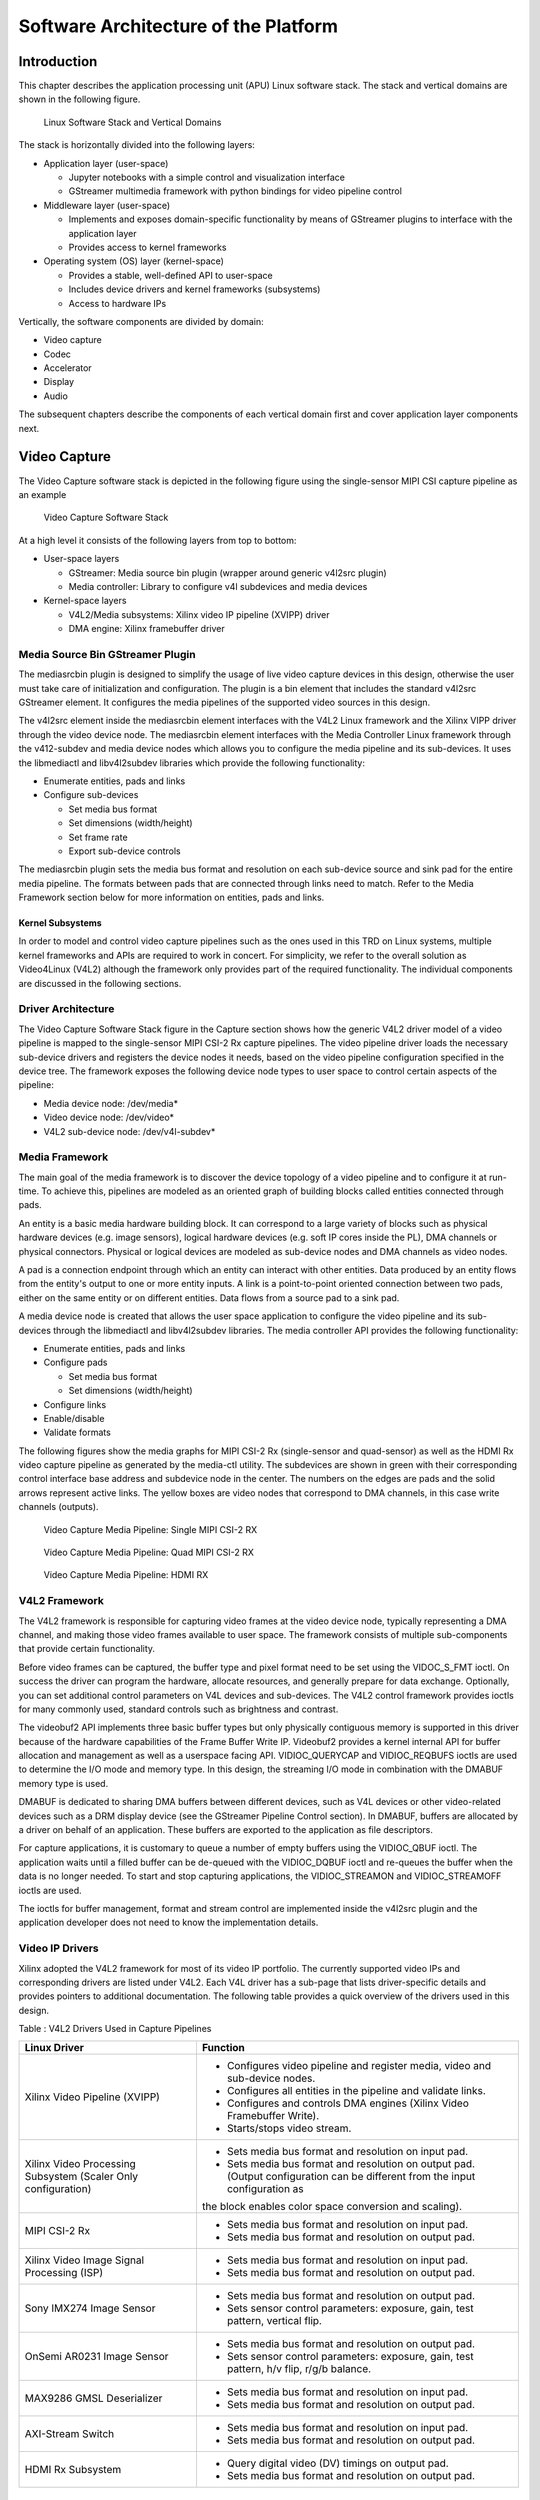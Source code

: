 Software Architecture of the Platform
=====================================
Introduction
------------

This chapter describes the application processing unit (APU) Linux
software stack. The stack and vertical domains are shown in the
following figure.

.. figure:: images/stack.png
   :width: 1000
   :alt: APU Linux Software Stack and Vertical Domains

   Linux Software Stack and Vertical Domains

The stack is horizontally divided into the following layers:

-  Application layer (user-space)

   -  Jupyter notebooks with a simple control and visualization
      interface
   -  GStreamer multimedia framework with python bindings for video
      pipeline control

-  Middleware layer (user-space)

   -  Implements and exposes domain-specific functionality by means of
      GStreamer plugins to interface with the application layer
   -  Provides access to kernel frameworks

-  Operating system (OS) layer (kernel-space)

   -  Provides a stable, well-defined API to user-space
   -  Includes device drivers and kernel frameworks (subsystems)
   -  Access to hardware IPs

Vertically, the software components are divided by domain:

- Video capture 
- Codec 
- Accelerator
- Display
- Audio

The subsequent chapters describe the components of each vertical domain first and cover
application layer components next.

Video Capture
-------------

The Video Capture software stack is depicted in the following figure
using the single-sensor MIPI CSI capture pipeline as an example

.. figure:: images/video_capture.png
   :alt: Video Capture Software Stack

   Video Capture Software Stack

At a high level it consists of the following layers from top to bottom:

-  User-space layers

   -  GStreamer: Media source bin plugin (wrapper around generic v4l2src
      plugin)
   -  Media controller: Library to configure v4l subdevices and media
      devices

-  Kernel-space layers

   -  V4L2/Media subsystems: Xilinx video IP pipeline (XVIPP) driver
   -  DMA engine: Xilinx framebuffer driver

Media Source Bin GStreamer Plugin
^^^^^^^^^^^^^^^^^^^^^^^^^^^^^^^^^

The mediasrcbin plugin is designed to simplify the usage of live video
capture devices in this design, otherwise the user must take care of
initialization and configuration. The plugin is a bin element that
includes the standard v4l2src GStreamer element. It configures the media
pipelines of the supported video sources in this design. 

The v4l2src element inside the mediasrcbin element interfaces with the V4L2 Linux
framework and the Xilinx VIPP driver through the video device node. The
mediasrcbin element interfaces with the Media Controller Linux framework
through the v412-subdev and media device nodes which allows you to
configure the media pipeline and its sub-devices. It uses the
libmediactl and libv4l2subdev libraries which provide the following
functionality:


-  Enumerate entities, pads and links
-  Configure sub-devices

   -  Set media bus format
   -  Set dimensions (width/height)
   -  Set frame rate
   -  Export sub-device controls

The mediasrcbin plugin sets the media bus format and resolution on each
sub-device source and sink pad for the entire media pipeline. The
formats between pads that are connected through links need to match.
Refer to the Media Framework section below for more information on
entities, pads and links.

Kernel Subsystems
~~~~~~~~~~~~~~~~~

In order to model and control video capture pipelines such as the ones
used in this TRD on Linux systems, multiple kernel frameworks and APIs
are required to work in concert. For simplicity, we refer to the overall
solution as Video4Linux (V4L2) although the framework only provides part
of the required functionality. The individual components are discussed
in the following sections.

Driver Architecture
^^^^^^^^^^^^^^^^^^^

The Video Capture Software Stack figure in the Capture section shows how
the generic V4L2 driver model of a video pipeline is mapped to the
single-sensor MIPI CSI-2 Rx capture pipelines. The video pipeline driver
loads the necessary sub-device drivers and registers the device nodes it
needs, based on the video pipeline configuration specified in the device
tree. The framework exposes the following device node types to user
space to control certain aspects of the pipeline:

- Media device node: /dev/media*
- Video device node: /dev/video*
- V4L2 sub-device node: /dev/v4l-subdev*

Media Framework
^^^^^^^^^^^^^^^

The main goal of the media framework is to discover the device topology
of a video pipeline and to configure it at run-time. To achieve this,
pipelines are modeled as an oriented graph of building blocks called entities connected through pads. 

An entity is a basic media hardware building block. It can correspond to a large variety of blocks such as
physical hardware devices (e.g. image sensors), logical hardware devices
(e.g. soft IP cores inside the PL), DMA channels or physical connectors.
Physical or logical devices are modeled as sub-device nodes and DMA
channels as video nodes. 

A pad is a connection endpoint through which an entity can interact with other entities. Data produced by an entity
flows from the entity's output to one or more entity inputs. A link is a
point-to-point oriented connection between two pads, either on the same
entity or on different entities. Data flows from a source pad to a sink
pad. 

A media device node is created that allows the user space
application to configure the video pipeline and its sub-devices through
the libmediactl and libv4l2subdev libraries. The media controller API
provides the following functionality:

- Enumerate entities, pads and links
- Configure pads

  -  Set media bus format
  -  Set dimensions (width/height)

- Configure links
- Enable/disable
- Validate formats

The following figures show the media graphs for MIPI CSI-2 Rx (single-sensor 
and quad-sensor) as well as the HDMI Rx video capture pipeline as generated 
by the media-ctl utility. The subdevices are shown in green with their corresponding control interface base
address and subdevice node in the center. The numbers on the edges are
pads and the solid arrows represent active links. The yellow boxes are
video nodes that correspond to DMA channels, in this case write channels
(outputs).

.. figure:: images/single_graph.png
   :alt: Video Capture Media Pipeline: Single MIPI CSI-2 RX

   Video Capture Media Pipeline: Single MIPI CSI-2 RX

.. figure:: images/quad_graph.png
   :alt: Video Capture Media Pipeline: Quad MIPI CSI-2 RX

   Video Capture Media Pipeline: Quad MIPI CSI-2 RX

.. figure:: images/hdmi_graph.png
   :alt: Video Capture Media Pipeline: HDMI RX

   Video Capture Media Pipeline: HDMI RX

V4L2 Framework
^^^^^^^^^^^^^^
The V4L2 framework is responsible for capturing video frames at the video device node, typically 
representing a DMA channel, and making those video frames available to user space. 
The framework consists of multiple sub-components that provide certain functionality.

Before video frames can be captured, the buffer type and pixel format need to be set using the
VIDOC_S_FMT ioctl. On success the driver can program the hardware, allocate resources, and
generally prepare for data exchange. Optionally, you can set additional control parameters on
V4L devices and sub-devices. The V4L2 control framework provides ioctls for many commonly
used, standard controls such as brightness and contrast.

The videobuf2 API implements three basic buffer types but only physically contiguous memory is
supported in this driver because of the hardware capabilities of the Frame Buffer Write IP.
Videobuf2 provides a kernel internal API for buffer allocation and management as well as a userspace
facing API. VIDIOC_QUERYCAP and VIDIOC_REQBUFS ioctls are used to determine the
I/O mode and memory type. In this design, the streaming I/O mode in combination with the
DMABUF memory type is used.

DMABUF is dedicated to sharing DMA buffers between different devices, such as V4L devices or
other video-related devices such as a DRM display device (see the GStreamer Pipeline Control
section). In DMABUF, buffers are allocated by a driver on behalf of an application. These buffers
are exported to the application as file descriptors.

For capture applications, it is customary to queue a number of empty buffers using the
VIDIOC_QBUF ioctl. The application waits until a filled buffer can be de-queued with the
VIDIOC_DQBUF ioctl and re-queues the buffer when the data is no longer needed. To start and
stop capturing applications, the VIDIOC_STREAMON and VIDIOC_STREAMOFF ioctls are used.

The ioctls for buffer management, format and stream control are implemented inside the v4l2src
plugin and the application developer does not need to know the implementation details.

Video IP Drivers
^^^^^^^^^^^^^^^^

Xilinx adopted the V4L2 framework for most of its video IP portfolio.
The currently supported video IPs and corresponding drivers are listed
under V4L2. Each V4L driver has a sub-page that lists driver-specific
details and provides pointers to additional documentation. The following
table provides a quick overview of the drivers used in this design. 


Table : V4L2 Drivers Used in Capture Pipelines

+-----------------------------------------+------------------------------------------------------------------------------------------------------------------------------+
| Linux Driver                            | Function                                                                                                                     |
+=========================================+==============================================================================================================================+
| Xilinx Video Pipeline (XVIPP)           | - Configures video pipeline and register media, video and sub-device nodes.                                                  |
|                                         | - Configures all entities in the pipeline and validate links.                                                                |
|                                         | - Configures and controls DMA engines (Xilinx Video Framebuffer Write).                                                      |
|                                         | - Starts/stops video stream.                                                                                                 |
+-----------------------------------------+------------------------------------------------------------------------------------------------------------------------------+
| Xilinx Video Processing Subsystem       | - Sets media bus format and resolution on input pad.                                                                         |
| (Scaler Only configuration)             | - Sets media bus format and resolution on output pad. (Output configuration can be different from the input configuration as |
|                                         | the block enables color space conversion and scaling).                                                                       |
+-----------------------------------------+------------------------------------------------------------------------------------------------------------------------------+
| MIPI CSI-2 Rx                           | - Sets media bus format and resolution on input pad.                                                                         |
|                                         | - Sets media bus format and resolution on output pad.                                                                        |
+-----------------------------------------+------------------------------------------------------------------------------------------------------------------------------+
| Xilinx Video Image Signal Processing    | - Sets media bus format and resolution on input pad.                                                                         |
| (ISP)                                   | - Sets media bus format and resolution on output pad.                                                                        |
+-----------------------------------------+------------------------------------------------------------------------------------------------------------------------------+
| Sony IMX274 Image Sensor                |  - Sets media bus format and resolution on output pad.                                                                       |
|                                         |  - Sets sensor control parameters: exposure, gain, test pattern, vertical flip.                                              |
+-----------------------------------------+------------------------------------------------------------------------------------------------------------------------------+
| OnSemi AR0231 Image Sensor              | - Sets media bus format and resolution on output pad.                                                                        |
|                                         | - Sets sensor control parameters: exposure, gain, test pattern, h/v flip, r/g/b balance.                                     |
+-----------------------------------------+------------------------------------------------------------------------------------------------------------------------------+
| MAX9286 GMSL Deserializer               | - Sets media bus format and resolution on input pad.                                                                         |
|                                         | - Sets media bus format and resolution on output pad.                                                                        |
+-----------------------------------------+------------------------------------------------------------------------------------------------------------------------------+
| AXI-Stream Switch                       | - Sets media bus format and resolution on input pad.                                                                         |
|                                         | - Sets media bus format and resolution on output pad.                                                                        |
+-----------------------------------------+------------------------------------------------------------------------------------------------------------------------------+
| HDMI Rx Subsystem                       | - Query digital video (DV) timings on output pad.                                                                            |
|                                         | - Sets media bus format and resolution on output pad.                                                                        |
+-----------------------------------------+------------------------------------------------------------------------------------------------------------------------------+

Display
-------------

The Display software stack is depicted in the following figure.

.. figure:: images/display_stack.png
   :alt: Display Software Stack

   Display Software Stack

At a high-level it consists of the following layers from top to bottom which are further described in the next sections:


-  User-space layers

   -  GStreamer: KMS sink plugin
   -  libdrm: DRM user-space library

-  Kernel-space layers

   -  DRM/KMS subsystem: Xilinx DRM driver
   -  DMA engine: Xilinx framebuffer driver


KMS Sink GStreamer Plugin
^^^^^^^^^^^^^^^^^^^^^^^^^

The kmssink element interfaces with the DRM/KMS Linux framework and the Xilinx DRM driver
through the libdrm library and the dri-card device node.

The kmssink element library uses the libdrm library to configure the cathode ray tube controller
(CRTC) based on the monitor's extended display identification data (EDID) information with the
video resolution of the display. It also configures plane properties such as the alpha value.

Libdrm
^^^^^^
The DRM/KMS framework exposes two device nodes to user space: the /dev/dri/card* device
node and an emulated /dev/fb* device node for backward compatibility with the legacy fbdev
Linux framework. The latter is not used in this design. libdrm was created to facilitate the
interface of user space programs with the DRM subsystem. This library is merely a wrapper that
provides a function written in C for every ioctl of the DRM API, as well as constants, structures
and other helper elements. The use of libdrm not only avoids exposing the kernel interface
directly to user space, but presents the usual advantages of reusing and sharing code between
programs.

DRM/KMS Kernel Subsystem
^^^^^^^^^^^^^^^^^^^^^^^^
Linux kernel and user-space frameworks for display and graphics are intertwined and the
software stack can be quite complex with many layers and different standards/APIs. On the
kernel side, the display and graphics portions are split with each having their own APIs. However,
both are commonly referred to as a single framework: DRM/KMS.

This split is advantageous, especially for SoCs that often have dedicated hardware blocks for
display and graphics. The display pipeline driver responsible for interfacing with the display uses
the kernel mode setting (KMS) API and the GPU responsible for drawing objects into memory
uses the direct rendering manager (DRM) API. Both APIs are accessed from user-space through a
single device node.

A brief overview of the DRM is provided but the focus is on KMS as there is no GPU present in
the design.

Direct Rendering Manager
^^^^^^^^^^^^^^^^^^^^^^^^
The Xilinx DRM driver uses the GEM (Graphics Execution Manager) memory manager and
implements DRM PRIME buffer sharing. PRIME is the cross-device buffer sharing framework in
DRM. To user-space PRIME buffers are DMABUF-based file descriptors. The DRM GEM/CMA
helpers use the Continuous Memory Access (CMA) allocator as a means to provide buffer objects
that are physically contiguous in memory. This is useful for display drivers that are unable to map
scattered buffers via an I/O memory management unit (IOMMU).

Frame buffers are abstract memory objects that provide a source of pixels to scan out to a CRTC.
Applications explicitly request the creation of frame buffers and receive an opaque handle that
can be passed to the KMS CRTC control, plane configuration, and page flip functions.

Kernel Mode Setting
^^^^^^^^^^^^^^^^^^^

Mode setting is an operation that sets the display mode including video
resolution and refresh rate. It was traditionally done in user-space by
the X-server which caused a number of issues due to accessing low-level
hardware from user-space which, if done wrong, can lead to system
instabilities. The mode setting API was added to the kernel DRM
framework, hence the name kernel mode setting. 

The KMS API is responsible for handling the frame buffer and planes, setting the mode, and
performing page-flips (switching between buffers). The KMS device is modeled as a set of planes,
CRTCs, encoders, and connectors as shown in the Display Software Stack figure in the Display
section. The figure also shows how the driver model maps to the physical hardware components
inside the HDMI Tx display pipeline

CRTC
^^^^
CRTC is an antiquated term that stands for cathode ray tube controller, which today would be
simply named display controller as CRT monitors have disappeared and many other display types
are available. The CRTC is an abstraction that is responsible for composing the frame to be
scanned out to the display and setting the mode of the display.

In the Xilinx DRM driver, the CRTC is represented by the video mixer. The bottom-most plane is
the primary plane (or master layer) and configured statically in the device-tree. The primary plane
always matches the currently configured display resolution set by the CRTC (width and height)
with X- and Y-offsets set to 0. The primary plane can be overlayed with up to eight overlay
planes inside the video mixer.


Plane
^^^^^

In this design, the primary plane can be overlayed and/or alpha-blended with up to eight
additional planes inside the video mixer. The z-order (foreground or background position) of the
planes is fixed. The global alpha mode can be configured per plane through the driver by means
of custom KMS properties: an alpha value of 0% (or 0) means the layer is fully transparent
(invisible); an alpha value of 100% (or 255) means that the layer is fully opaque.

Each overlay plane's width, height, X- and Y-offset is run-time programmable relative to the
primary plane or CRTC which determines the display resolution. The pixel formats of the primary
plane as well as the eight overlay planes are fixed: one BGR plane (primary) plus four YUY2
planes (overlay) plus four BGR planes (overlay) from bottom to top.

The Xilinx DRM driver supports the universal plane feature, therefore the primary plane and
overlay planes can be configured through the same API. A page-flip is the operation that
configures a plane with the new buffer index to be selected for the next scan-out. The new
buffer is prepared while the current buffer is being scanned out and the flip typically happens
during vertical blanking to avoid image tearing.

Encoder
^^^^^^^

An encoder takes pixel data from a CRTC and converts it to a format suitable for any attached
connectors. There are many different display protocols defined, such as HDMI and DisplayPort.
This design uses an HDMI transmitter implemented in the PL which sends the encoded video
data to the HDMI GT Controller and PHY. The PHY serializes the data using the GTY transceivers
in the PL before it goes out via the HDMI Tx connector on the board.

Connector
^^^^^^^^^

The connector models the physical interface to the display. The 
HDMI protocols use a query mechanism to receive data
about the monitor resolution, and refresh rate by reading the extended
display identification data (EDID) (see VESA Standard ) stored inside
the monitor. This data can then be used to correctly set the CRTC mode.
HDMI also supports hot-plug events to detect if a cable has been
connected or disconnected as well as handling display power management
signaling (DPMS) power modes.

Audio 
---------

Audio Advanced Linux Sound Architecture (ALSA) arranges hardware audio
devices and their components into a hierarchy of cards, devices, and
subdevices. It reflects the capabilities of the hardware as seen by
ALSA. 

ALSA cards correspond one-to-one to hardware sound cards. A card
can be denoted by its ID or by a numerical index starting at zero. ALSA
hardware access occurs at the device level. The devices of each card are
enumerated starting from zero. 

The audio software stack is depicted in the following figure.

.. figure:: images/audio_stack.png
   :alt: Audio Sfotware Stack

   Audio Software Stack

At a high-level the audio software stack consists of the following
layers from top to bottom:

-  User-space layers

   -  GStreamer: alsasrc and alsasink plugins
   -  Alsa-lib: ALSA user-space library

-  Kernel-space layers

   -  ALSA: Xilinx ALSA ASoC driver

ALSA Source and Sink GStreamer Plugins
^^^^^^^^^^^^^^^^^^^^^^^^^^^^^^^^^^^^^^

The alsasrc plugin reads audio data from an audio card and the alsasink
plugin renders audio samples using the ALSA API. The audio device is
specified by means of the device property referring to the ALSA device
as defined in an asound configuration file.

Alsa-lib 
^^^^^^^^^

The ALSA library API is the interface to the ALSA drivers. Developers need to use the
functions in this API to achieve native ALSA support for their
applications. The currently designed interfaces are as follows:

- Information Interface (/proc/asound)
- Control Interface (/dev/snd/controlCX)
- Mixer Interface (/dev/snd/mixerCXDX)
- PCM Interface (/dev/snd/pcmCXDX)
- Raw MIDI Interface (/dev/snd/midiCXDX)
- Sequencer Interface (/dev/snd/seq)
- Timer Interface (/dev/snd/timer)

For more information, refer to
https://www.alsa-project.org/alsa-doc/alsa-lib/.

ALSA Kernel Subsystem
^^^^^^^^^^^^^^^^^^^^^

A sound card, encapsulating playback and capture devices will be visible as single entity to the
end user. There can be many playback and capture devices within a sound card and there can be
multiple sound cards in a system.

The Machine driver creates a pipeline out of the ALSA drivers. This glue or DAI (Digital Audio
Interface) link is made using registered device names or device nodes (using OF kernel
framework). Each proper DAI link results as a device in a sound card. A sound card is thus a
logical grouping of several such devices.

The Audio Formatter driver creates the platform device for the sound card. While creating the
device, it passes the HDMI device tree node of either I2S/HDMI/SDI/SPDIF depending on the
kind of sound card being created. When the sound card driver detects the kind of audio node
(I2S/HDMI/SDI/SPDIF), the proper DAI link is selected from the available links.

HDMI Rx receives the data from the HDMI source and separates audio from the video content.
The Xilinx Audio Formatter converts this AES data to PCM data and stores it in memory. HDMI
TX gets the AES data from the Audio Formatter and embeds it into video.

The AES format contains PCM and channel status information. The Audio Formatter IP separates
non-audio content such as channel status and stores it in registers. The Audio Formatter driver
can parse the content of channel status to get audio parameters.

A dummy CPU DAI driver is used as there needs to be a CPU DAI to be registered with ASoC
framework. Codec DAI will be part of HDMI Tx and Rx video drivers, as those provide and
consume the digital audio data.

In this TRD design, a sound card is created with a record device for the HDMI-RX capture
pipeline and a playback device for the HDMI-TX playback pipeline. The supported parameters
are:

- Sampling rate: 48 kHz
- Sample width: 24 bits per sample
- Sample encoding: Little endian
- Number of channels: 2
- Supported format: S24_32LE

GStreamer
--------------

GStreamer is a cross-platform open source multimedia framework that provides infrastructure to
integrate multiple multimedia components and create pipelines/graphs. GStreamer graphs are
made of two or more plugin elements which are delivered as shared libraries. The following is a
list of commonly performed tasks in the GStreamer framework:

- Selection of a source GStreamer plugin
- Selection of a processing VVAS plugin
- Selection of a sink GStreamer plugin
- Creation of a GStreamer graph based on above plugins plus capabilities
- Configuration of properties of above GStreamer plugins
- Control of a GStreamer pipeline/graph

Plugins
^^^^^^^

The following GStreamer plugin categories are used in this design:

- Source
	- mediasrcbin: V4l2 sources such as USB webcam, MIPI single-sensor, MIPI quad-sensor
	- multisrc/filesrc: video file source for raw or encoded image/video files

- Sink
	- kmssink: KMS display sink for HDMI Tx
	- filesink: video file sink for raw or encoded image/video files
	- appsink: sink that makes video buffers available to an application such as the display inside	jupyter notebooks

- Encode/decode
	- jpegenc/dec: jpg image file encode/decode
	- vp9enc/dec: vp9 video file encode/decode

- Processing/acceleration
	- VVAS Infrastructure Plug-ins or VVAS Custom Plug-ins 

- Other
	- capsfilter: filters capabilities
	- tee: tee element to create a fork in the data flow
	- queue: creates separate threads between pipeline elements and adds additional buffering
	- perf: measure frames-per-seconds (fps) at an arbitrary point in the pipeline

Capabilities
^^^^^^^^^^^^

The pads are the element's interface to the outside world. Data streams from one element's
source pad to another element's sink pad. The specific type of media that the element can handle
is exposed by the pad's capabilities. The following capabilities are used between the video-source
plugin and its peer plugin (either video-sink or video-processing). These capabilities (also called
capsfilter) are specified while constructing a GStreamer graph, for example:

:: 

		"video/x-raw, width=<width of videosrc>, height=<height of videosrc>,format=YUY2, ramerate=<fps/1>"

If multisrc is used as video-source plugin, the videoparse element is used instead of a capsfilter to
parse the raw video file and transform it to frames:

::

		"video/x-raw, width=<width of videosrc>, height=<height of videosrc>,format=YUY2, framerate=<fps/1>"

Pipeline Control
^^^^^^^^^^^^^^^^

The GStreamer framework is used to control the GStreamer graph. It provides the following
functionality:

- Start/stop video stream inside a graph
- Get/set controls
- Buffer operations
- Get frames-per-second information

There are four states defined in the GStreamer graph: "NULL", "READY", "PAUSED", and
"PLAYING". The "PLAYING" state of a GStreamer graph is used to start the pipeline and the
"NULL" state is to stop the pipeline.

Allocators
^^^^^^^^^^

GStreamer abstracts buffer allocation and pooling. Custom allocators and buffer pools can be
implemented to accommodate custom use-cases and constraints. The video source controls
buffer allocation, but the sink can propose parameters in the negotiation phase.

The DMABUF framework is used to import and export buffers in a 0-copy fashion between
pipeline elements, which is required for high-performance pipelines, as shown in the following
figure. The v4l2src element has a property named io-mode which allows allocation and export of
DMABUFs to its peer element. The kmssink element allows import as well as export of
DMABUFs to/from its peer element. The accelerator element xrtbase allows only import of
DMABUFs, which means it relies on DMABUFs being allocated by its peer elements connected
to the source and sink pads.

.. figure:: images/dmabuf.png
   :alt: DMABUF Sharing Mechanism

   DMABUF Sharing Mechanism

Note that DMABUFs are not necessarily physically contiguous depending on the underlying
kernel device driver, that is, the UVC v4l2 driver does not allocate CMA memory which results in
a data copy if its peer element can only handle contiguous memory.

License
-------

Licensed under the Apache License, Version 2.0 (the "License"); you may not use this file 
except in compliance with the License.

You may obtain a copy of the License at
[http://www.apache.org/licenses/LICENSE-2.0](http://www.apache.org/licenses/LICENSE-2.0)


Unless required by applicable law or agreed to in writing, software distributed under the 
License is distributed on an "AS IS" BASIS, WITHOUT WARRANTIES OR CONDITIONS OF ANY KIND, 
either express or implied. See the License for the specific language governing permissions 
and limitations under the License.    


